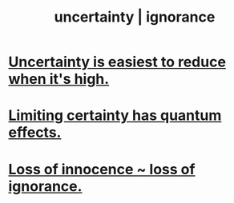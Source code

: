 :PROPERTIES:
:ID:       7ea32dd5-3ad2-4de1-851b-a3a8d7f88711
:ROAM_ALIASES: "ignorance | uncertainty"
:END:
#+title: uncertainty | ignorance
* [[id:6fd90f9d-1841-4bb0-8107-e37aa644dc72][Uncertainty is easiest to reduce when it's high.]]
* [[id:5a52fd0b-cd38-450a-a44b-9643c17c7352][Limiting certainty has quantum effects.]]
* [[id:d06e3817-bc26-4dbd-8b1f-80093032e35a][Loss of innocence ~ loss of ignorance.]]
